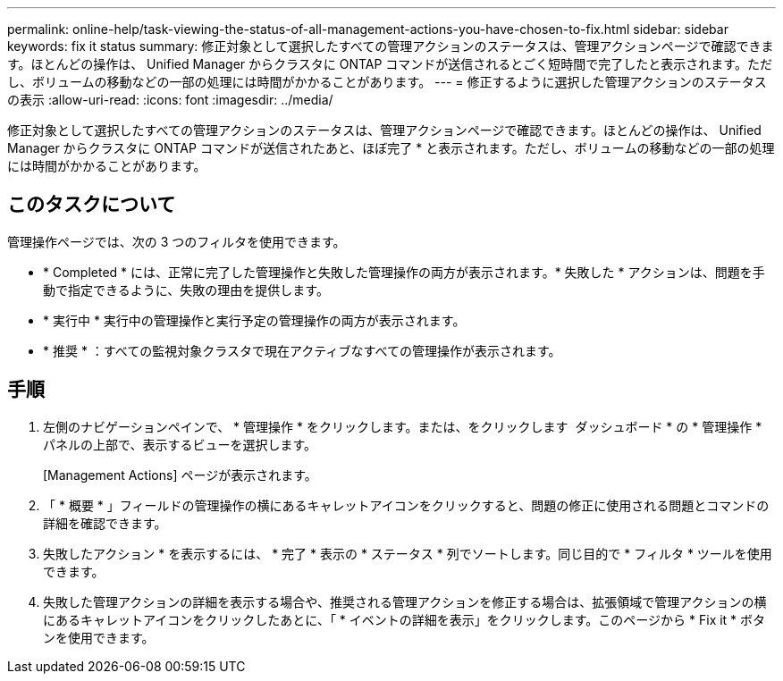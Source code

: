 ---
permalink: online-help/task-viewing-the-status-of-all-management-actions-you-have-chosen-to-fix.html 
sidebar: sidebar 
keywords: fix it status 
summary: 修正対象として選択したすべての管理アクションのステータスは、管理アクションページで確認できます。ほとんどの操作は、 Unified Manager からクラスタに ONTAP コマンドが送信されるとごく短時間で完了したと表示されます。ただし、ボリュームの移動などの一部の処理には時間がかかることがあります。 
---
= 修正するように選択した管理アクションのステータスの表示
:allow-uri-read: 
:icons: font
:imagesdir: ../media/


[role="lead"]
修正対象として選択したすべての管理アクションのステータスは、管理アクションページで確認できます。ほとんどの操作は、 Unified Manager からクラスタに ONTAP コマンドが送信されたあと、ほぼ完了 * と表示されます。ただし、ボリュームの移動などの一部の処理には時間がかかることがあります。



== このタスクについて

管理操作ページでは、次の 3 つのフィルタを使用できます。

* * Completed * には、正常に完了した管理操作と失敗した管理操作の両方が表示されます。* 失敗した * アクションは、問題を手動で指定できるように、失敗の理由を提供します。
* * 実行中 * 実行中の管理操作と実行予定の管理操作の両方が表示されます。
* * 推奨 * ：すべての監視対象クラスタで現在アクティブなすべての管理操作が表示されます。




== 手順

. 左側のナビゲーションペインで、 * 管理操作 * をクリックします。または、をクリックします image:../media/more-icon.gif[""] ダッシュボード * の * 管理操作 * パネルの上部で、表示するビューを選択します。
+
[Management Actions] ページが表示されます。

. 「 * 概要 * 」フィールドの管理操作の横にあるキャレットアイコンをクリックすると、問題の修正に使用される問題とコマンドの詳細を確認できます。
. 失敗したアクション * を表示するには、 * 完了 * 表示の * ステータス * 列でソートします。同じ目的で * フィルタ * ツールを使用できます。
. 失敗した管理アクションの詳細を表示する場合や、推奨される管理アクションを修正する場合は、拡張領域で管理アクションの横にあるキャレットアイコンをクリックしたあとに、「 * イベントの詳細を表示」をクリックします。このページから * Fix it * ボタンを使用できます。

